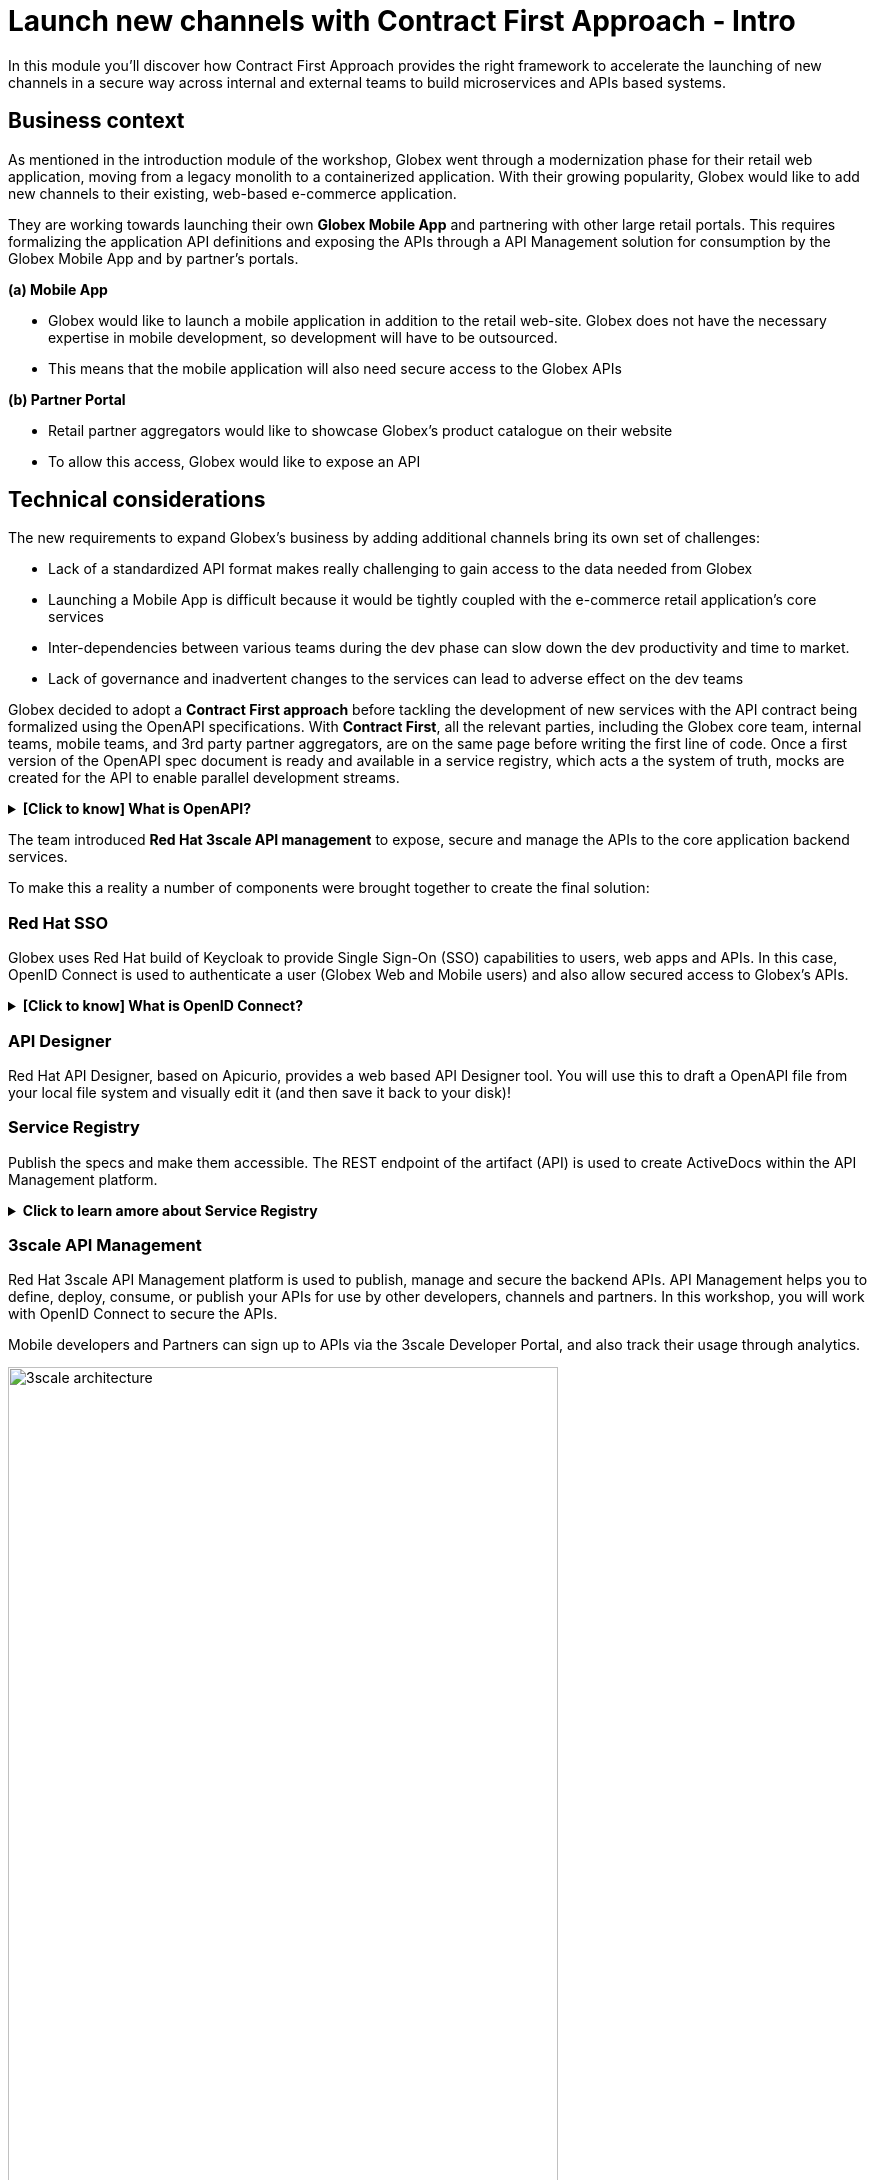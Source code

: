= Launch new channels with Contract First Approach - Intro
:imagesdir: ../assets/images

++++
<!-- Google tag (gtag.js) -->
<script async src="https://www.googletagmanager.com/gtag/js?id=G-51D1EZEH8B"></script>
<script>
  window.dataLayer = window.dataLayer || [];
  function gtag(){dataLayer.push(arguments);}
  gtag('js', new Date());

  gtag('config', 'G-51D1EZEH8B');
</script>
<style>
  .nav-container, .pagination, .toolbar {
    display: none !important;
  }
  .doc {    
    max-width: 70rem !important;
  }
  .underline {
    cursor: pointer;
  }

</style>
++++

In this module you'll discover how Contract First Approach provides the right framework to accelerate the launching of new channels in a secure way across internal and external teams to build microservices and APIs based systems.

== Business context

As mentioned in the introduction module of the workshop, Globex went through a modernization phase for their retail web application, moving from a legacy monolith to a containerized application. With their growing popularity, Globex would like to add new channels to their existing, web-based e-commerce application.


They are working towards launching their own *Globex Mobile App* and  partnering with other large retail portals. This requires formalizing the application API definitions and exposing the APIs through a API Management solution for consumption by the Globex Mobile App and by partner's portals.


*(a) Mobile App*

* Globex would like to launch a mobile application in addition to the retail web-site. Globex does not have the necessary expertise in mobile development, so development will have to be outsourced.
* This means that the mobile application will also need secure access to the Globex APIs

*(b) Partner Portal*

* Retail partner aggregators would like to showcase Globex's product catalogue on their website
* To allow this access, Globex would like to expose an API



== Technical considerations

The new requirements to expand Globex's business by adding additional channels bring its own set of challenges:

* Lack of a standardized API format makes really challenging to gain access to the data needed from Globex
* Launching a Mobile App is difficult because it would be tightly coupled with the e-commerce retail application's core services
* Inter-dependencies between various teams during the dev phase can slow down the dev productivity and time to market.
* Lack of governance and inadvertent changes to the services can lead to adverse effect on the dev teams

Globex decided to adopt a *Contract First approach* before tackling the development of new services with the API contract being formalized using the OpenAPI specifications.  With *Contract First*, all the relevant parties, including the Globex core team, internal teams, mobile teams, and 3rd party partner aggregators, are on the same page before writing the first line of code. Once a first version of the OpenAPI spec document is ready and available in a service registry, which acts a the system of truth, mocks are created for the API to enable parallel development streams.

.[.underline]#*[Click to know] What is OpenAPI?*#
[%collapsible]
====
The OpenAPI Specification (OAS) provides a consistent means to carry information through each stage of the API lifecycle. It is a specification language for HTTP APIs that defines structure and syntax in a way that is not wedded to the programming language the API is created in. API specifications are typically written in YAML or JSON, allowing for easy sharing and consumption of the specification.
====

The team introduced *Red Hat 3scale API management*  to expose, secure and manage the APIs to the core application backend services. 

To make this a reality a number of components were brought together to create the final solution:

=== Red Hat SSO

Globex uses Red Hat build of Keycloak to provide Single Sign-On (SSO) capabilities to users, web apps and APIs. In this case, OpenID Connect is used to authenticate a user (Globex Web and Mobile users) and also allow secured access to Globex's APIs.

.[.underline]#*[Click to know] What is OpenID Connect?*#
[%collapsible]
====
OpenID Connect (OIDC) is a simple identity layer on top of the popular OAuth framework (i.e. it verifies the user by obtaining basic profile information and using an authentication server). 

It is built on top of OAuth 2.0 that complements the OAuth 2.0 Authorization framework with an authentication mechanism. When OpenID Connect authentication option is used, the API requests are authenticated using the access tokens in the JSON Web Token (JWT) format (https://tools.ietf.org/html/rfc7519[RFC 7519]).
====

=== API Designer

Red Hat API Designer, based on Apicurio, provides a web based API Designer tool. You will use this to draft a OpenAPI file from your local file system and visually edit it (and then save it back to your disk)!

=== Service Registry
Publish the specs and make them accessible. The REST endpoint of the artifact (API) is used to create ActiveDocs within the API Management platform.


.[.underline]#*Click to learn amore about Service Registry*#
[%collapsible]
====
Service Registry is a datastore for sharing standard event schemas and API designs across API and event-driven architectures. You can use Service Registry to decouple the structure of your data from your client applications, and to share and manage your data types and API specs at runtime using a REST interface.

You can upload new artifacts, new versions, view the metadata, download the specs, view documentation and view the content as well. Through content rules one can validate new versions of the APIs against the existing specs to ensure validity and backward compatibility.

Service Registry acts as the single source of truth for the OpenAPI Specifications. This spec can be used to share and manage the data types and API descriptions at runtime using a REST interface with internal teams and other external developers and partners.
====

=== 3scale API Management
Red Hat 3scale API Management platform is used to publish, manage and secure the backend APIs. API Management helps you to define, deploy, consume, or publish your APIs for use by other developers, channels and partners. In this workshop, you will work with OpenID Connect to secure the APIs.

Mobile developers and Partners can sign up to APIs via the 3scale Developer Portal, and also track their usage through analytics. +

image::apim/3scale-architecture.png[width=80%]


=== Backend Services
Not all of Globex's services are made available in the first iteration for access by mobile and partners. The Backend For Frontend (BFF) services are generated based on the OpenAPI Specs.

.[.underline]#*Click to learn more about Code Generation*#
[%collapsible]
====
* The server-side code for the https://github.com/rh-cloud-architecture-workshop/globex-mobile-gateway/blob/main/src/main/java/org/globex/gateway/mobile/rest/MobileCatalogResource.java[Mobile Gateway^, window="code-samples"] has been built using the https://mvnrepository.com/artifact/io.apicurio/apicurio-codegen-quarkus-extension[Apicurio Codegen Quarkus Extension, window="code-samples"]
* You can use the https://github.com/quarkiverse/quarkus-openapi-generator[Quarkus extension from Quarkiverse^, window="code-samples"] to generate REST clients based on OpenAPI specification files.

====

=== Mobile App
For the first iteration, the Mobile App is built using Angular + NodeJS. This app uses https://github.com/damienbod/angular-auth-oidc-client[angular-auth-oidc-client, window="code-samples"] to enable user SSO.

=== A graphical representation of the architecture:


image::apim/apim_deployment.png[] 

== Implementation

In the next chapter you will be guided through the implementation and deployment of the Contract First Approach. Of course, this entails way more than can be achieved during a workshop, so most components are already in place. You will focus on a number of key activities to deploy and run the solution.

Proceed to the xref:./module-apim-instructions.adoc[instructions] for this module.